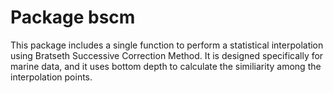 * Package bscm

This package includes a single function to perform a statistical
    interpolation using Bratseth Successive Correction Method.  It is designed
    specifically for marine data, and it uses bottom depth to calculate the
    similiarity among the interpolation points.
